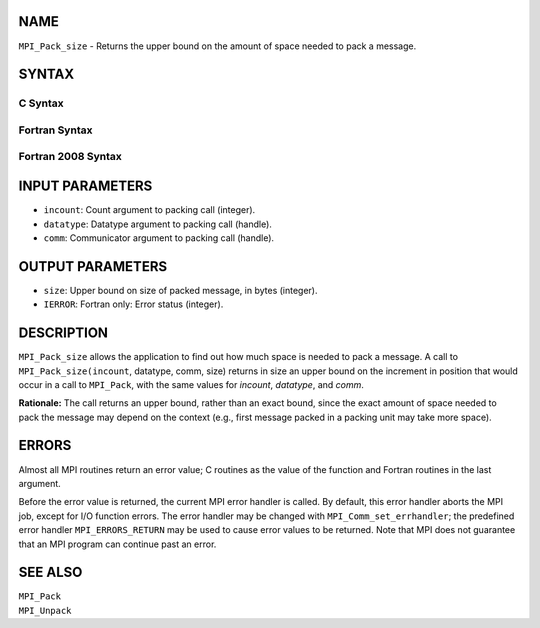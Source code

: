 NAME
----

``MPI_Pack_size`` - Returns the upper bound on the amount of space
needed to pack a message.

SYNTAX
------

C Syntax
~~~~~~~~

.. code-block:: c
   :linenos:

   #include <mpi.h>
   int MPI_Pack_size(int incount, MPI_Datatype datatype, MPI_Comm comm,
   	int *size)

Fortran Syntax
~~~~~~~~~~~~~~

.. code-block:: fortran
   :linenos:

   USE MPI
   ! or the older form: INCLUDE 'mpif.h'
   MPI_PACK_SIZE(INCOUNT, DATATYPE, COMM, SIZE, IERROR)
   	INTEGER	INCOUNT, DATATYPE, COMM, SIZE, IERROR

Fortran 2008 Syntax
~~~~~~~~~~~~~~~~~~~

.. code-block:: fortran
   :linenos:

   USE mpi_f08
   MPI_Pack_size(incount, datatype, comm, size, ierror)
   	INTEGER, INTENT(IN) :: incount
   	TYPE(MPI_Datatype), INTENT(IN) :: datatype
   	TYPE(MPI_Comm), INTENT(IN) :: comm
   	INTEGER, INTENT(OUT) :: size
   	INTEGER, OPTIONAL, INTENT(OUT) :: ierror

INPUT PARAMETERS
----------------

* ``incount``: Count argument to packing call (integer). 

* ``datatype``: Datatype argument to packing call (handle). 

* ``comm``: Communicator argument to packing call (handle). 

OUTPUT PARAMETERS
-----------------

* ``size``: Upper bound on size of packed message, in bytes (integer). 

* ``IERROR``: Fortran only: Error status (integer). 

DESCRIPTION
-----------

``MPI_Pack_size`` allows the application to find out how much space is
needed to pack a message. A call to ``MPI_Pack_size(incount``, datatype,
comm, size) returns in size an upper bound on the increment in position
that would occur in a call to ``MPI_Pack``, with the same values for
*incount*, *datatype*, and *comm*.

**Rationale:** The call returns an upper bound, rather than an exact
bound, since the exact amount of space needed to pack the message may
depend on the context (e.g., first message packed in a packing unit may
take more space).

ERRORS
------

Almost all MPI routines return an error value; C routines as the value
of the function and Fortran routines in the last argument.

Before the error value is returned, the current MPI error handler is
called. By default, this error handler aborts the MPI job, except for
I/O function errors. The error handler may be changed with
``MPI_Comm_set_errhandler``; the predefined error handler ``MPI_ERRORS_RETURN``
may be used to cause error values to be returned. Note that MPI does not
guarantee that an MPI program can continue past an error.

SEE ALSO
--------

| ``MPI_Pack``
| ``MPI_Unpack``
